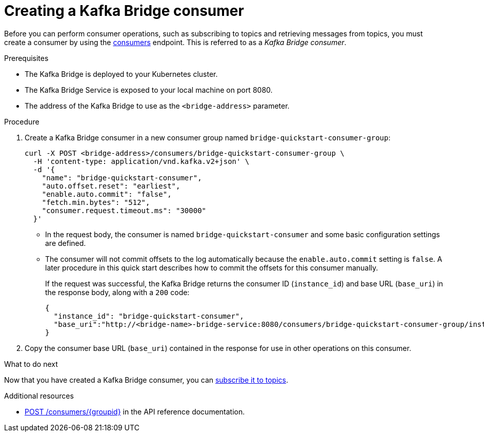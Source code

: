// Module included in the following assemblies:
//
// assembly-kafka-bridge-quickstart.adoc

[id='proc-creating-kafka-bridge-consumer-{context}']
= Creating a Kafka Bridge consumer

Before you can perform consumer operations, such as subscribing to topics and retrieving messages from topics, you must create a consumer by using the link:https://strimzi.io/docs/bridge/latest/#_createconsumer[consumers^] endpoint. This is referred to as a __Kafka Bridge consumer__.

.Prerequisites

* The Kafka Bridge is deployed to your Kubernetes cluster.
* The Kafka Bridge Service is exposed to your local machine on port 8080.
* The address of the Kafka Bridge to use as the `<bridge-address>` parameter.

.Procedure

. Create a Kafka Bridge consumer in a new consumer group named `bridge-quickstart-consumer-group`: 
+
[source,curl,subs=attributes+]
----
curl -X POST <bridge-address>/consumers/bridge-quickstart-consumer-group \
  -H 'content-type: application/vnd.kafka.v2+json' \
  -d '{
    "name": "bridge-quickstart-consumer",
    "auto.offset.reset": "earliest",
    "enable.auto.commit": "false",
    "fetch.min.bytes": "512",
    "consumer.request.timeout.ms": "30000"
  }'
----
+
* In the request body, the consumer is named `bridge-quickstart-consumer` and some basic configuration settings are defined.
* The consumer will not commit offsets to the log automatically because the `enable.auto.commit` setting is `false`. A later procedure in this quick start describes how to commit the offsets for this consumer manually.
+
If the request was successful, the Kafka Bridge returns the consumer ID (`instance_id`) and base URL (`base_uri`) in the response body, along with a `200` code:
+
[source,json,subs=attributes+]
----
{
  "instance_id": "bridge-quickstart-consumer",
  "base_uri":"http://<bridge-name>-bridge-service:8080/consumers/bridge-quickstart-consumer-group/instances/bridge-quickstart-consumer"
}
----

. Copy the consumer base URL (`base_uri`) contained in the response for use in other operations on this consumer.

.What to do next

Now that you have created a Kafka Bridge consumer, you can  xref:proc-bridge-subscribing-consumer-topics-{context}[subscribe it to topics].

.Additional resources

* link:https://strimzi.io/docs/bridge/latest/#_createconsumer[POST /consumers/{groupid}^] in the API reference documentation.